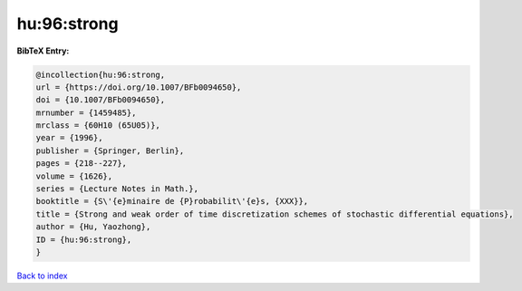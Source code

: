 hu:96:strong
============

.. :cite:t:`hu:96:strong`

.. bibliography:: ../../All.bib

**BibTeX Entry:**

.. code-block:: bibtex

   @incollection{hu:96:strong,
   url = {https://doi.org/10.1007/BFb0094650},
   doi = {10.1007/BFb0094650},
   mrnumber = {1459485},
   mrclass = {60H10 (65U05)},
   year = {1996},
   publisher = {Springer, Berlin},
   pages = {218--227},
   volume = {1626},
   series = {Lecture Notes in Math.},
   booktitle = {S\'{e}minaire de {P}robabilit\'{e}s, {XXX}},
   title = {Strong and weak order of time discretization schemes of stochastic differential equations},
   author = {Hu, Yaozhong},
   ID = {hu:96:strong},
   }

`Back to index <../index>`_
